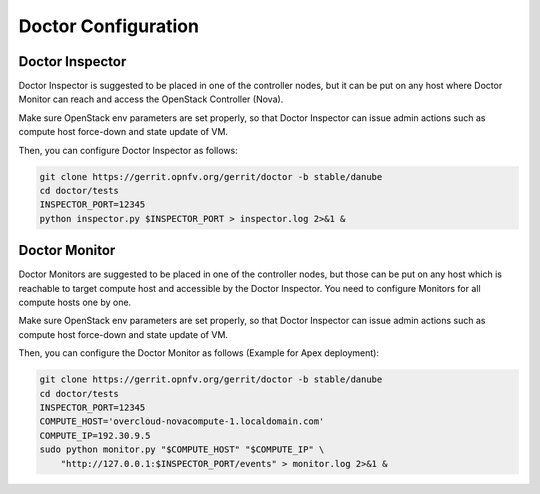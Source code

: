.. This work is licensed under a Creative Commons Attribution 4.0 International License.
.. http://creativecommons.org/licenses/by/4.0

Doctor Configuration
====================

Doctor Inspector
----------------

Doctor Inspector is suggested to be placed in one of the controller nodes,
but it can be put on any host where Doctor Monitor can reach and access
the OpenStack Controller (Nova).

Make sure OpenStack env parameters are set properly, so that Doctor Inspector
can issue admin actions such as compute host force-down and state update of VM.

Then, you can configure Doctor Inspector as follows:

.. code-block:: bash

    git clone https://gerrit.opnfv.org/gerrit/doctor -b stable/danube
    cd doctor/tests
    INSPECTOR_PORT=12345
    python inspector.py $INSPECTOR_PORT > inspector.log 2>&1 &

Doctor Monitor
--------------

Doctor Monitors are suggested to be placed in one of the controller nodes,
but those can be put on any host which is reachable to target compute host and
accessible by the Doctor Inspector.
You need to configure Monitors for all compute hosts one by one.

Make sure OpenStack env parameters are set properly, so that Doctor Inspector
can issue admin actions such as compute host force-down and state update of VM.

Then, you can configure the Doctor Monitor as follows (Example for Apex deployment):

.. code-block:: bash

    git clone https://gerrit.opnfv.org/gerrit/doctor -b stable/danube
    cd doctor/tests
    INSPECTOR_PORT=12345
    COMPUTE_HOST='overcloud-novacompute-1.localdomain.com'
    COMPUTE_IP=192.30.9.5
    sudo python monitor.py "$COMPUTE_HOST" "$COMPUTE_IP" \
        "http://127.0.0.1:$INSPECTOR_PORT/events" > monitor.log 2>&1 &
